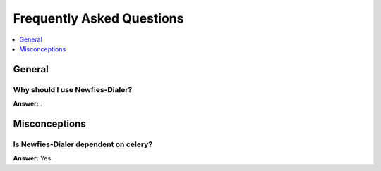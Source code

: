 .. _faq:

==========================
Frequently Asked Questions
==========================

.. contents::
    :local:
    :depth: 1

.. _faq-general:

General
=======

.. _faq-when-to-use:

Why should I use Newfies-Dialer?
-------------------------

**Answer:** .

.. _faq-misconceptions:

Misconceptions
==============


.. _faq-serializion-is-a-choice:

Is Newfies-Dialer dependent on celery?
-------------------------------

**Answer:** Yes.